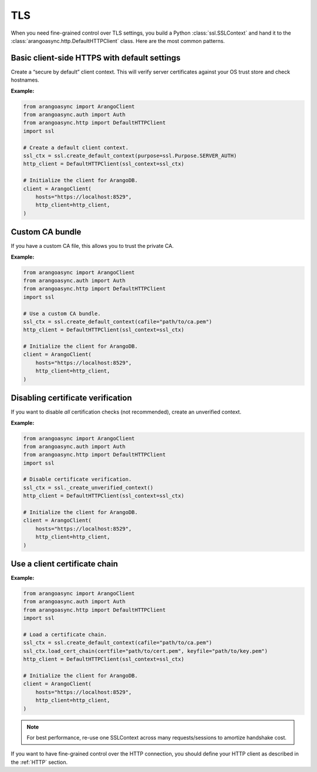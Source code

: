 TLS
---

When you need fine-grained control over TLS settings, you build a Python
:class:`ssl.SSLContext` and hand it to the :class:`arangoasync.http.DefaultHTTPClient` class.
Here are the most common patterns.


Basic client-side HTTPS with default settings
=============================================

Create a “secure by default” client context. This will verify server certificates against your
OS trust store and check hostnames.

**Example:**

.. code-block:: python

    from arangoasync import ArangoClient
    from arangoasync.auth import Auth
    from arangoasync.http import DefaultHTTPClient
    import ssl

    # Create a default client context.
    ssl_ctx = ssl.create_default_context(purpose=ssl.Purpose.SERVER_AUTH)
    http_client = DefaultHTTPClient(ssl_context=ssl_ctx)

    # Initialize the client for ArangoDB.
    client = ArangoClient(
        hosts="https://localhost:8529",
        http_client=http_client,
    )

Custom CA bundle
================

If you have a custom CA file, this allows you to trust the private CA.

**Example:**

.. code-block:: python

    from arangoasync import ArangoClient
    from arangoasync.auth import Auth
    from arangoasync.http import DefaultHTTPClient
    import ssl

    # Use a custom CA bundle.
    ssl_ctx = ssl.create_default_context(cafile="path/to/ca.pem")
    http_client = DefaultHTTPClient(ssl_context=ssl_ctx)

    # Initialize the client for ArangoDB.
    client = ArangoClient(
        hosts="https://localhost:8529",
        http_client=http_client,
    )

Disabling certificate verification
==================================

If you want to disable *all* certification checks (not recommended), create an unverified
context.

**Example:**

.. code-block:: python

    from arangoasync import ArangoClient
    from arangoasync.auth import Auth
    from arangoasync.http import DefaultHTTPClient
    import ssl

    # Disable certificate verification.
    ssl_ctx = ssl._create_unverified_context()
    http_client = DefaultHTTPClient(ssl_context=ssl_ctx)

    # Initialize the client for ArangoDB.
    client = ArangoClient(
        hosts="https://localhost:8529",
        http_client=http_client,
    )

Use a client certificate chain
==============================

**Example:**

.. code-block:: python

    from arangoasync import ArangoClient
    from arangoasync.auth import Auth
    from arangoasync.http import DefaultHTTPClient
    import ssl

    # Load a certificate chain.
    ssl_ctx = ssl.create_default_context(cafile="path/to/ca.pem")
    ssl_ctx.load_cert_chain(certfile="path/to/cert.pem", keyfile="path/to/key.pem")
    http_client = DefaultHTTPClient(ssl_context=ssl_ctx)

    # Initialize the client for ArangoDB.
    client = ArangoClient(
        hosts="https://localhost:8529",
        http_client=http_client,
    )

.. note::
    For best performance, re-use one SSLContext across many requests/sessions to amortize handshake cost.

If you want to have fine-grained control over the HTTP connection, you should define
your HTTP client as described in the :ref:`HTTP` section.
